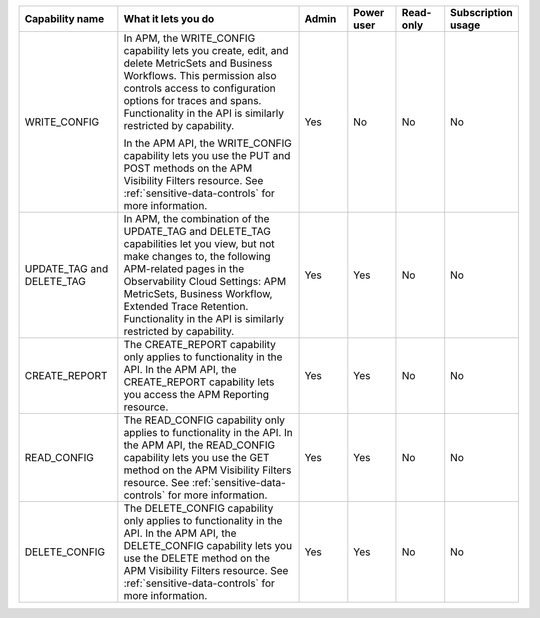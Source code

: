 

.. list-table::
  :widths: 20,40,10,10,10,10

  * - :strong:`Capability name`
    - :strong:`What it lets you do`
    - :strong:`Admin`
    - :strong:`Power user`
    - :strong:`Read-only`
    - :strong:`Subscription usage`


  * - WRITE_CONFIG
    - In APM, the WRITE_CONFIG capability lets you create, edit, and delete MetricSets and Business Workflows. This permission also controls access to configuration options for traces and spans. Functionality in the API is similarly restricted by capability.

      In the APM API, the WRITE_CONFIG capability lets you use the PUT and POST methods on the APM Visibility Filters resource. See :ref:`sensitive-data-controls` for more information.
    - Yes
    - No
    - No
    - No

  * - UPDATE_TAG and DELETE_TAG
    - In APM, the combination of the UPDATE_TAG and DELETE_TAG capabilities let you view, but not make changes to, the following APM-related pages in the Observability Cloud Settings: APM MetricSets, Business Workflow, Extended Trace Retention. Functionality in the API is similarly restricted by capability.
    - Yes
    - Yes
    - No
    - No

  * - CREATE_REPORT
    - The CREATE_REPORT capability only applies to functionality in the API. In the APM API, the CREATE_REPORT capability lets you access the APM Reporting resource.
    - Yes
    - Yes
    - No
    - No

  * - READ_CONFIG
    - The READ_CONFIG capability only applies to functionality in the API. In the APM API, the READ_CONFIG capability lets you use the GET method on the APM Visibility Filters resource. See :ref:`sensitive-data-controls` for more information.
    - Yes
    - Yes
    - No
    - No

  * - DELETE_CONFIG
    - The DELETE_CONFIG capability only applies to functionality in the API. In the APM API, the DELETE_CONFIG capability lets you use the DELETE method on the APM Visibility Filters resource. See :ref:`sensitive-data-controls` for more information.
    - Yes
    - Yes
    - No
    - No





